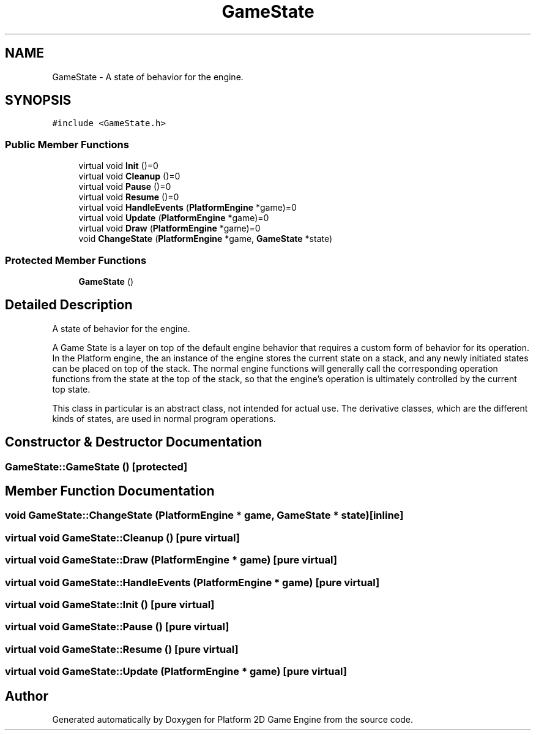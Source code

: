 .TH "GameState" 3 "30 Mar 2009" "Version v0.0.1 Pre-Alpha" "Platform 2D Game Engine" \" -*- nroff -*-
.ad l
.nh
.SH NAME
GameState \- A state of behavior for the engine.  

.PP
.SH SYNOPSIS
.br
.PP
\fC#include <GameState.h>\fP
.PP
.SS "Public Member Functions"

.in +1c
.ti -1c
.RI "virtual void \fBInit\fP ()=0"
.br
.ti -1c
.RI "virtual void \fBCleanup\fP ()=0"
.br
.ti -1c
.RI "virtual void \fBPause\fP ()=0"
.br
.ti -1c
.RI "virtual void \fBResume\fP ()=0"
.br
.ti -1c
.RI "virtual void \fBHandleEvents\fP (\fBPlatformEngine\fP *game)=0"
.br
.ti -1c
.RI "virtual void \fBUpdate\fP (\fBPlatformEngine\fP *game)=0"
.br
.ti -1c
.RI "virtual void \fBDraw\fP (\fBPlatformEngine\fP *game)=0"
.br
.ti -1c
.RI "void \fBChangeState\fP (\fBPlatformEngine\fP *game, \fBGameState\fP *state)"
.br
.in -1c
.SS "Protected Member Functions"

.in +1c
.ti -1c
.RI "\fBGameState\fP ()"
.br
.in -1c
.SH "Detailed Description"
.PP 
A state of behavior for the engine. 

A Game State is a layer on top of the default engine behavior that requires a custom form of behavior for its operation. In the Platform engine, the an instance of the engine stores the current state on a stack, and any newly initiated states can be placed on top of the stack. The normal engine functions will generally call the corresponding operation functions from the state at the top of the stack, so that the engine's operation is ultimately controlled by the current top state.
.PP
This class in particular is an abstract class, not intended for actual use. The derivative classes, which are the different kinds of states, are used in normal program operations. 
.SH "Constructor & Destructor Documentation"
.PP 
.SS "GameState::GameState ()\fC [protected]\fP"
.PP
.SH "Member Function Documentation"
.PP 
.SS "void GameState::ChangeState (\fBPlatformEngine\fP * game, \fBGameState\fP * state)\fC [inline]\fP"
.PP
.SS "virtual void GameState::Cleanup ()\fC [pure virtual]\fP"
.PP
.SS "virtual void GameState::Draw (\fBPlatformEngine\fP * game)\fC [pure virtual]\fP"
.PP
.SS "virtual void GameState::HandleEvents (\fBPlatformEngine\fP * game)\fC [pure virtual]\fP"
.PP
.SS "virtual void GameState::Init ()\fC [pure virtual]\fP"
.PP
.SS "virtual void GameState::Pause ()\fC [pure virtual]\fP"
.PP
.SS "virtual void GameState::Resume ()\fC [pure virtual]\fP"
.PP
.SS "virtual void GameState::Update (\fBPlatformEngine\fP * game)\fC [pure virtual]\fP"
.PP


.SH "Author"
.PP 
Generated automatically by Doxygen for Platform 2D Game Engine from the source code.
